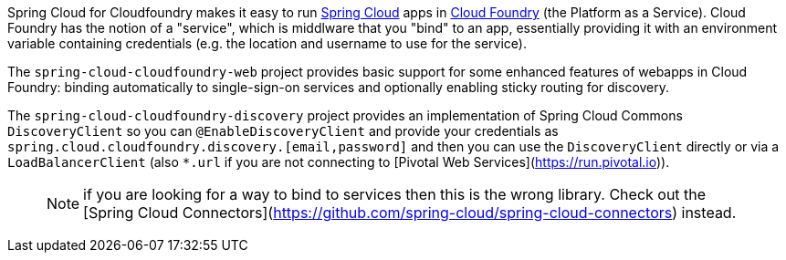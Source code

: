 // Do not edit this file (e.g. go instead to docs/src/main/asciidoc)

Spring Cloud for Cloudfoundry makes it easy to run
https://github.com/spring-cloud[Spring Cloud] apps in
https://github.com/cloudfoundry[Cloud Foundry] (the Platform as a
Service). Cloud Foundry has the notion of a "service", which is
middlware that you "bind" to an app, essentially providing it with an
environment variable containing credentials (e.g. the location and
username to use for the service).

The `spring-cloud-cloudfoundry-web` project provides basic support for
some enhanced features of webapps in Cloud Foundry: binding
automatically to single-sign-on services and optionally enabling
sticky routing for discovery.

The `spring-cloud-cloudfoundry-discovery` project provides an
implementation of Spring Cloud Commons `DiscoveryClient` so you can
`@EnableDiscoveryClient` and provide your credentials as
`spring.cloud.cloudfoundry.discovery.[email,password]` and then you
can use the `DiscoveryClient` directly or via a `LoadBalancerClient`
(also `*.url` if you are not connecting to [Pivotal Web
Services](https://run.pivotal.io)).

> NOTE: if you are looking for a way to bind to services then this is the wrong library. Check out the [Spring Cloud Connectors](https://github.com/spring-cloud/spring-cloud-connectors) instead.